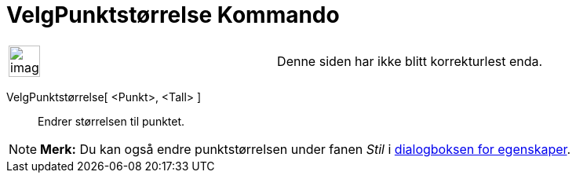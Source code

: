 = VelgPunktstørrelse Kommando
:page-en: commands/SetPointSize
ifdef::env-github[:imagesdir: /nb/modules/ROOT/assets/images]

[width="100%",cols="50%,50%",]
|===
a|
image:Ambox_content.png[image,width=40,height=40]

|Denne siden har ikke blitt korrekturlest enda.
|===

VelgPunktstørrelse[ <Punkt>, <Tall> ]::
  Endrer størrelsen til punktet.

[NOTE]
====

*Merk:* Du kan også endre punktstørrelsen under fanen _Stil_ i xref:/Egenskaper.adoc[dialogboksen for egenskaper].

====
